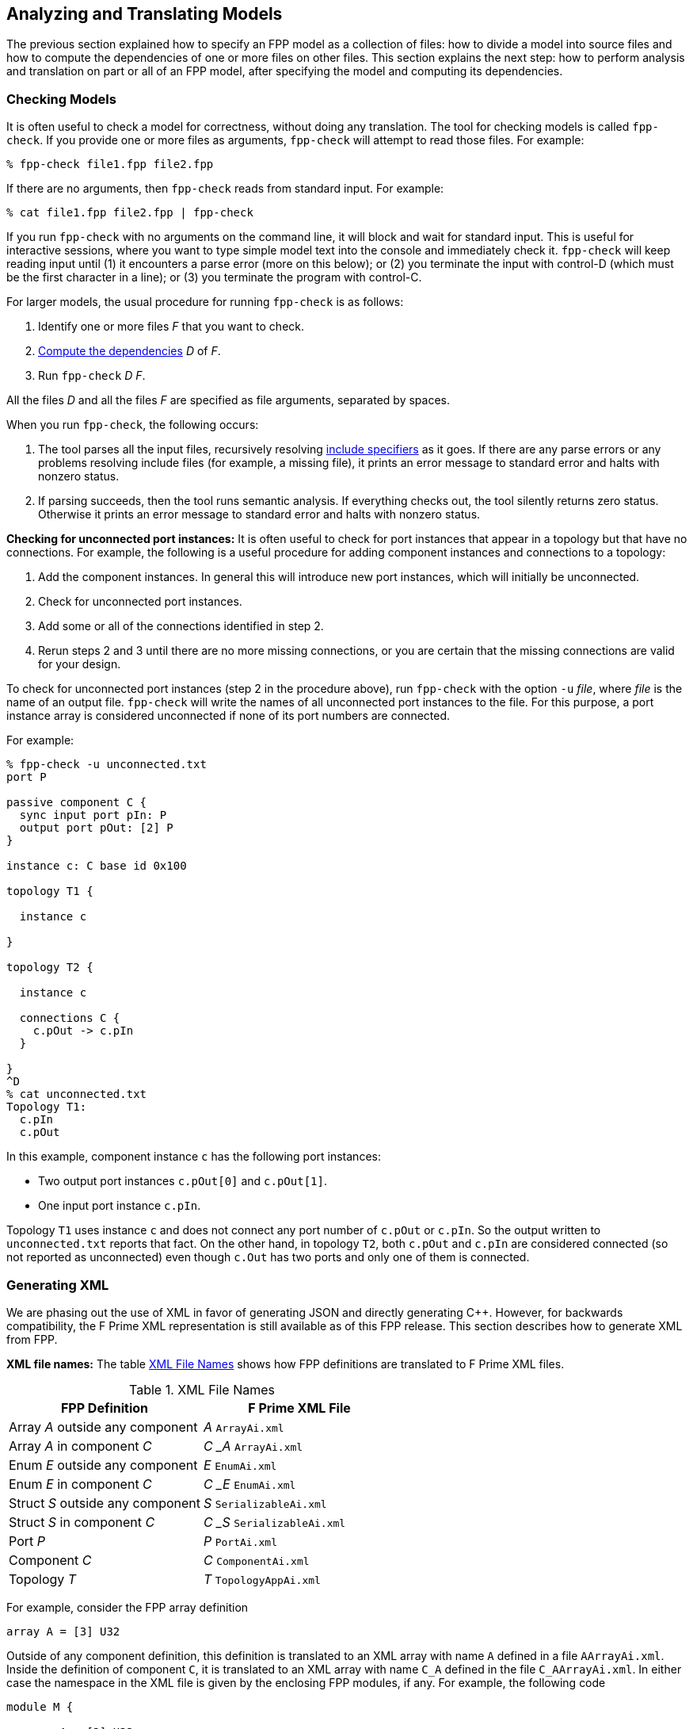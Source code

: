 == Analyzing and Translating Models

The previous section explained how to specify an FPP model
as a collection of files:
how to divide a model into source files and how to compute the
dependencies of one or more files on other files.
This section explains the next step: how to perform analysis and
translation on part or all of an FPP model, after specifying
the model and computing its dependencies.

=== Checking Models

It is often useful to check a model for correctness, without
doing any translation.
The tool for checking models is called `fpp-check`.
If you provide one or more files as arguments, `fpp-check`
will attempt to read those files.
For example:

----
% fpp-check file1.fpp file2.fpp
----

If there are no arguments, then `fpp-check` reads from standard input.
For example:

----
% cat file1.fpp file2.fpp | fpp-check
----

If you run `fpp-check` with no arguments on the command line,
it will block and wait for standard input.
This is useful for interactive sessions, where you want
to type simple model text into the console and immediately check it.
`fpp-check` will keep reading input until (1) it encounters a parse error (more
on this below); or (2) you terminate the input with control-D (which must be
the first character in a line); or (3)
you terminate the program with control-C.

For larger models, the usual procedure for running `fpp-check` is as follows:

. Identify one or more files _F_ that you want to check.
. <<Specifying-Models-as-Files_Computing-Dependencies,Compute the dependencies>> _D_ of _F_.
. Run `fpp-check` _D_ _F_.

All the files _D_ and all the files _F_ are specified as file arguments,
separated by spaces.

When you run `fpp-check`, the following occurs:

. The tool parses all the input files, recursively resolving
<<Specifying-Models-as-Files_Include-Specifiers,include specifiers>> as it goes.
If there are any parse errors or any problems resolving include files (for
example, a missing file), it prints an error message to standard error and
halts with nonzero status.

. If parsing succeeds, then the tool runs semantic analysis.
If everything checks out, the tool silently returns zero status.
Otherwise it prints an error message to standard error and
halts with nonzero status.

*Checking for unconnected port instances:*
It is often useful to check for port instances that appear
in a topology but that have no connections.
For example, the following is a useful procedure for adding component instances
and connections to a topology:

. Add the component instances.
In general this will introduce new port instances,
which will initially be unconnected.

. Check for unconnected port instances.

. Add some or all of the connections identified
in step 2.

. Rerun steps 2 and 3 until there are no more
missing connections, or you are certain that the
missing connections are valid for your design.

To check for unconnected port instances (step 2 in the procedure above),
run `fpp-check` with the option `-u` _file_, where _file_ is
the name of an output file.
`fpp-check` will write the names of all unconnected port instances
to the file.
For this purpose, a port instance array is considered unconnected
if none of its port numbers are connected.

For example:

[source]
----
% fpp-check -u unconnected.txt
port P

passive component C {
  sync input port pIn: P
  output port pOut: [2] P
}

instance c: C base id 0x100

topology T1 {

  instance c

}

topology T2 {

  instance c

  connections C {
    c.pOut -> c.pIn
  }

}
^D
% cat unconnected.txt
Topology T1:
  c.pIn
  c.pOut

----

In this example, component instance `c` has the following port instances:

* Two output port instances `c.pOut[0]` and `c.pOut[1]`.

* One input port instance `c.pIn`.

Topology `T1` uses instance `c` and does not connect any port number of
`c.pOut` or `c.pIn`.
So the output written to `unconnected.txt` reports that fact.
On the other hand, in topology `T2`, both `c.pOut` and `c.pIn`
are considered connected (so not reported as unconnected)
even though `c.Out` has two ports and only one of them is connected.

=== Generating XML

We are phasing out the use of XML in favor of generating
JSON and directly generating {cpp}.
However, for backwards compatibility, the F Prime XML representation is still available
as of this FPP release.
This section describes how to generate XML from FPP.

*XML file names:* The table <<xml-file-names>> shows how FPP definitions are
translated to F Prime XML files.

[[xml-file-names]]
.XML File Names
|===
|FPP Definition|F Prime XML File

|Array _A_ outside any component|_A_ `ArrayAi.xml`
|Array _A_ in component _C_|_C_ `_` _A_ `ArrayAi.xml`
|Enum _E_ outside any component|_E_ `EnumAi.xml`
|Enum _E_ in component _C_|_C_ `_` _E_ `EnumAi.xml`
|Struct _S_ outside any component|_S_ `SerializableAi.xml`
|Struct _S_ in component _C_|_C_ `_` _S_ `SerializableAi.xml`
|Port _P_|_P_ `PortAi.xml`
|Component _C_|_C_ `ComponentAi.xml`
|Topology _T_|_T_ `TopologyAppAi.xml`
|===

For example, consider the FPP array definition

[source,fpp]
----
array A = [3] U32
----

Outside of any component definition, this definition is translated to
an XML array with name `A` defined in a file `AArrayAi.xml`.
Inside the definition of component `C`, it is translated to
an XML array with name `C_A` defined in the file `C_AArrayAi.xml`.
In either case the namespace in the XML file is given by the enclosing
FPP modules, if any.
For example, the following code

[source,fpp]
----
module M {

  array A = [3] U32

}
----

becomes an array with name `A` and namespace `M` in file
`AArrayAi.xml`.

*Tool name:* The tool for translating FPP definitions to XML files
is called `fpp-to-xml`.

*Procedure:*
The usual procedure for running `fpp-to-xml` is as follows:

. Identify one or more files _F_ that you want to translate.
. <<Specifying-Models-as-Files_Computing-Dependencies,Compute the dependencies>> _D_ of _F_.
. If _D_ is empty, then run `fpp-to-xml` _F_.
. Otherwise run `fpp-to-xml -i` _D~1~_ `,` ... `,` _D~n~_ _F_, where _D~i~_ are the
names of the dependencies.

For example, suppose you want to generate XML for the definitions in `c.fpp`,
If `c.fpp` has no dependencies, then run

----
% fpp-to-xml c.fpp
----

On the other hand, if `c.fpp` depends on `a.fpp` and `b.fpp`, then run

----
% fpp-to-xml -i a.fpp,b.fpp c.fpp
----

Notice that you provide the dependencies as a comma-separated list of
arguments to the option `-i`.
`-i` stands for "import."
This option tells the tool that you want to read the files in _D_ for their symbols,
but you don't want to translate them.
Only the files _F_ provided as arguments are translated.

*Tool behavior:* When you run `fpp-to-xml`, the following occurs:

. The tool runs the same analysis
<<Analyzing-and-Translating-Models_Checking-Models,as for `fpp-check`>>.
If there is any problem, the tool prints an error message to
standard error and halts with nonzero status.

. If the analysis succeeds, then the tool generates XML files, one
for each definition appearing in _F_, with names as shown in the table above.
The files are written to the current directory.

*Generated import paths:*
When one FPP definition `A` depends on another definition `B`,
the generated XML file for `A` contains an XML node that imports
the generated XML file for `B`.
The tool constructs the import path from the
<<Specifying-Models-as-Files_Locating-Definitions,location>> of the imported FPP symbol.

For example, suppose the file `[path prefix]/A/A.fpp` contains the following
definition, where `[path prefix]` represents the path prefix of directory
`A` starting from the root of the file system:

[source,fpp]
--------
array A = [3] B
--------

And suppose the file `[path prefix]/B/B.fpp` contains the following definition:

[source.fpp]
----
array B = [3] U32
----

If you run this command in directory `[path prefix]/A`

----
% fpp-to-xml -i ../B/B.fpp A.fpp
----

then in that directory the tool will generate a file `AArrayAi.xml` containing
the following line:

[source,xml]
----
<import_array_type>[path prefix]/B/BArrayAi.xml</import_array_type>
----

*Removing path prefixes:*
Usually when generating XML we don't want to include the system-specific part
of the path prefix.
Instead, we want the path to be specified relative to some known place, for
example
the root of the F Prime repository or a project repository.

To remove the prefix _prefix_ from generated paths, use the option
`-p` _prefix_ .
To continue the previous example, running

----
fpp-to-xml -i ../B/B.fpp -p [path prefix] A.fpp
----

generates a file `AArrayAi.xml` containing the line

[source,xml]
----
<import_array_type>B/BArrayAi.xml</import_array_type>
----

Notice that the path prefix `[path prefix]/` has been removed.

To specify multiple prefixes, separate them with commas:

----
fpp-to-xml -p prefix1,prefix2, ...
----

For each generated path, the tool will delete the longest prefix
that matches a prefix in the list.

As discussed in the section on
<<Specifying-Models-as-Files_Path-Name-Aliases_Relative-Paths-and-Symbolic-Links,
relative paths and symbolic links>>,
when a file name is relative to a path _S_ that includes symbolic links,
the associated location is relative to the directory _D_ pointed to by _S_.
In this case, providing _S_ as an argument to `-p` will not work as expected.
To work around this issue, you can do one of the following:

. Provide both _D_ and _S_ as arguments to `-p`.

. Use absolute paths when presenting files to FPP code generation tools
  with the `-p` option.

*More options:* The following additional options are available
when running `fpp-to-xml`:

* `-d` _dir_ : Use _dir_ instead of the current directory as
the output directory for writing files.
For example,
+
----
fpp-to-xml -d xml ...
----
+
writes output files
to the directory `xml` (which must already exist).

* `-n` _file_ : Write the names of the generated XML files
to _file_.
This is useful for collecting autocoder build dependencies.

* `-s` _size_ : Specify a default string size.
For example,
+
----
fpp-to-xml -s 40 ...
----
+
FPP allows string types with no specified size, and F Prime XML
does not.
So when generating code we need to provide a default size
to use when FPP doesn't specify the size.
If you don't specify the `-s` option, then the tool uses
an automatic default of 80.

*Standard input:* Instead of providing named files as arguments,
you can provide FPP source on standard input, as described
for <<Analyzing-and-Translating-Models_Checking-Models,`fpp-check`>>.

=== Generating C Plus Plus

This section describes how to generate {cpp} from FPP.

*{cpp} file names:* The table <<cpp-file-names>> shows how FPP definitions are
translated to {cpp} files.

[[cpp-file-names]]
.{cpp} File Names
|===
|FPP Definition|{cpp} Files

|Constants|`FppConstantsAc.{hpp,cpp}`
|Array _A_ outside any component|_A_ `ArrayAc.{hpp,cpp}`
|Array _A_ in component _C_|_C_ `_` _A_ `ArrayAc.{hpp,cpp}`
|Enum _E_ outside any component|_E_ `EnumAc.{hpp,cpp}`
|Enum _E_ in component _C_|_C_ `_` _E_ `EnumAc.{hpp,cpp}`
|State machine _M_ outside any component|_M_ `StateMachineAc.{hpp,cpp}`
|State machine _M_ in component _C_|_C_ `_` _M_ `StateMachineAc.{hpp,cpp}`
|Struct _S_ outside any component|_S_ `SerializableAc.{hpp,cpp}`
|Struct _S_ in component _C_|_C_ `_` _S_ `SerializableAc.{hpp,cpp}`
|Port _P_|_P_ `PortAc.{hpp,cpp}`
|Component _C_|_C_ `ComponentAc.{hpp,cpp}`
|Topology _T_|_T_ `TopologyAc.{hpp,cpp}`
|===

For example, consider the FPP array definition

[source,fpp]
----
array A = [3] U32
----

Outside of any component definition, this definition is translated to
a {cpp} class with name `A` defined in a files `AArrayAc.hpp`
and `AArray.cpp`.
Inside the definition of component `C`, it is translated to
a class with name `C_A` defined in the files `C_AArrayAc.hpp`
and `C_AArray.cpp`.
In either case the {cpp} namespace is given by the enclosing
FPP modules, if any.
For example, the following code

[source,fpp]
----
module M {

  array A = [3] U32

}
----

generates an array class `M::A` in files `AArrayAc.hpp`
and `AArrayAc.cpp`.

*Tool name:* The tool for translating FPP to {cpp} is called
`fpp-to-cpp`.

*Procedure:*
The usual procedure for running `fpp-to-cpp` is as follows:

. Identify one or more files _F_ that you want to translate.
. <<Specifying-Models-as-Files_Computing-Dependencies,Compute the dependencies>> _D_ of _F_.
. If _D_ is empty, then run `fpp-to-cpp` _F_.
. Otherwise run `fpp-to-cpp -i` _D~1~_ `,` ... `,` _D~n~_ _F_, where _D~i~_ are the
names of the dependencies.

Except for the tool name, this procedure is identical to the one given for
<<Analyzing-and-Translating-Models_Generating-XML,generating XML>>.
See that section for examples of the procedure.

*Input:* As with the tools described above, you can provide input to
`fpp-to-cpp`
either through named files or through standard input.

==== Constant Definitions

`fpp-to-cpp` extracts <<Defining-Constants,constant definitions>>
from the source files _F_.
It generates files `FppConstantsAc.hpp` and `FppConstantsAc.cpp`
containing {cpp} translations of the constants.
By including and/or linking against these files,
you can use constants defined in the FPP model
in your FSW implementation code.

To keep things simple, only numeric, string, and Boolean constants are
translated;
struct and array constants are ignored.
For example, the following constant is not translated, because
it is an array:

[source,fpp]
----
constant a = [ 1, 2, 3 ]
----

To translate array constants, you must expand them to values
that are translated, like this:

[source,fpp]
----
constant a0 = 1
constant a1 = 2
constant a2 = 3
constant a = [ a0, a1, a2 ]
----

Constants are translated as follows:

* Integer constants become enumeration constants.
* Floating-point constants become `const` floating-point variables.
* `bool` point constants become `const bool` variables.
* `string` constants become `const char* const` variables initialized
with string literals.

As an example, try this:

----
% fpp-to-cpp
@ Constant a
constant a = 1
@ Constant b
constant b = 2.0
@ Constant c
constant c = true
@ Constant d
constant d = "abcd"
^D
----

You should see files `FppConstantsAc.hpp` and `FppConstantsAc.cpp`
in the current directory.
Examine them to confirm your understanding of how the translation
works.
Notice how the FPP annotations are translated to comments.
(We also remarked on this in the section on
<<Writing-Comments-and-Annotations_Annotations,writing annotations>>.)

*Constants defined inside components:*
As noted in the section on
<<Defining-Components_Constants-Types-Enums-and-State-Machines,
defining components>>,
when you define a constant `c` inside a component `C`,
the name of the corresponding constant in the generated {cpp}
code is `C_c`.
As an example, run the following code through `fpp-to-cpp`
and examine the results:

[source,fpp]
----
passive component C {

  constant c = 0

}
----

*Generated header paths:*
The option `-p` _path-prefixes_ removes the longest of one or more
path prefixes from any generated header paths (for example,
the path to `FppConstants.hpp` that is included in `FppConstants.cpp`).
To specify multiple prefixes, separate them with commas (and no spaces).
This is similar to the `-p` option for
<<Analyzing-and-Translating-Models_Generating-XML, `fpp-to-xml`>>.

*The include guard prefix:* By default, the include guard
for `FppConstantsAc.hpp` is _guard-prefix_ `pass:[_]FppConstantsAc_HPP`,
where _guard-prefix_ is the absolute path of the current
directory, after replacing non-identifier characters with underscores.
For example, if the current directory is `/home/user`, then
the guard prefix is `pass:[_]home_user`, and the include guard is
`pass:[_]home_user_FppConstantsAc_HPP`.

The `-p` option, if present, is applied to the guard
prefix.
For example, if you run `fpp-to-cpp -p $PWD ...` then
the guard prefix will be empty.
In this case, the guard is `FppConstantsAc_HPP`.

If you wish to use a different prefix entirely, use the option
`-g` _guard-prefix_.
For example, if you run `fpp-to-cpp -g Commands ...`,
then the include guard will be `Commands_FppConstantsAc_HPP`.

*More options:* The following additional options are available
when running `fpp-to-cpp`:

* `-d` _dir_ : Use _dir_ instead of the current directory as
the output directory for writing files.
This is similar to the `-d` option for
<<Analyzing-and-Translating-Models_Generating-XML, `fpp-to-xml`>>.

* `-n` _file_ : Write the names of the generated {cpp} files
to _file_.
This is similar to the `-n` option for
<<Analyzing-and-Translating-Models_Generating-XML, `fpp-to-xml`>>.

* `-s` _size_ : Specify a default string size.
This is similar to the `-s` option for
<<Analyzing-and-Translating-Models_Generating-XML, `fpp-to-xml`>>.

==== Types, Ports, State Machines, and Components

To generate code for type, port, state machine, and component definitions, you
run `fpp-to-cpp` in the same way as for
<<Analyzing-and-Translating-Models_Generating-C-Plus-Plus_Constant-Definitions,
constant definitions>>, with one exception:
the translator ignores the `-g` option, because the include guard comes from
the qualified name of the definition.
For example, a component whose qualified name in FPP is `A.B.C`
uses the name `A_B_CComponentAc_HPP` in its include guard.

Once you generate {cpp} code for these definitions, you can use it to
write a flight software implementation.
The https://fprime.jpl.nasa.gov/devel/docs/user-manual/[F
User Manual] explains how to do this.

For more information about the generated code for data products,
for state machines, and for state machine instances, see the
https://fprime.jpl.nasa.gov/devel/docs/user-manual/[F
Prime design documentation].

==== Component Implementation and Unit Test Code

`fpp-to-cpp` has options `-t` and `-u` for generating component "`templates`" 
or
partial implementations and for generating unit test code.
Here we cover the mechanics of using these options.
For more information on implementing and testing components in F Prime, see
the https://fprime.jpl.nasa.gov/devel/docs/user-manual/[F Prime User Manual].

*Generating implementation templates:*
When you run `fpp-to-cpp` with option `-t` and without option `-u`,
it generates a partial implementation for
each component definition _C_ in the input.
The generated files are called _C_ `.template.hpp` and _C_ `.template.cpp`.
You can fill in the blanks in these files to provide the concrete
implementation of _C_.

*Generating unit test harness code:*
When you run `fpp-to-cpp` with option `-u` and without option `-t`,
it generates support code for testing each component definition _C_
in the input.
The unit test support code resides in the following files:

* _C_ `TesterBase.hpp` and _C_ `TesterBase.cpp`.
These files define a class _C_ `TesterBase`.
This class contains helper code for unit testing _C_,
for example an input port and history corresponding to each output port of _C_.

* _C_ `GTestBase.hpp` and _C_ `GTestBase.cpp`.
These files define a class _C_ `GTestBase` derived
from _C_.
This class uses the Google Test framework to provide additional helper
code.
It is factored into a separate class so that you can use _C_ `TesterBase`
without _C_ `GTestBase` if you wish.

*Generating unit test templates:*
When you run `fpp-to-cpp` with both the `-u` and the `-t` options,
it generates a template or partial implementation of the unit tests
for each component _C_ in the input.
The generated code consists of the following files:

* _C_ `Tester.hpp` and _C_ `Tester.cpp`.
These files partially define a class _C_ `Tester` that is derived from _C_ `GTestBase`.
You can fill in the partial definition to provide unit tests for _C_.
If you are not using Google Test, then you can modify
_C_ `Tester` so that it is derived from _C_ `TesterBase`.

* _C_ `TesterHelpers.cpp`. This file provides helper functions called by
the functions defined in `Tester.cpp`.
These functions are factored into a separate file so that you
can redefine them if you wish.
To redefine them, omit _C_ `TesterHelpers.cpp` from your F Prime
unit test build.

* _C_ `TestMain.cpp`. This file provides a minimal main function for unit
testing, including a sample test.
You can add your top-level test code to this file.

*Unit test auto helpers:*
When running `fpp-to-cpp` with the `-u` option, you can also specify the `-a`
or *unit test auto helpers* option.
This option moves the generation of the file _C_ `TesterHelpers.cpp`
from the unit test template code to the unit test harness code.
Specifically:

* When you run `fpp-to-cpp -a -u`, the file _C_ `TesterHelpers.cpp`
is generated.

* When you run `fpp-to-cpp -a -t -u`, the file _C_ `TesterHelpers.cpp`
is not generated.

The `-a` option supports a feature of the F Prime CMake build system called
`UT_AUTO_HELPERS`. With this feature enabled, you don't have to manage the
file _C_ `TesterHelpers.cpp` as part of your unit test source files; the
build system does it for you.

==== Topology Definitions

`fpp-to-cpp` also extracts <<Defining-Topologies,topology definitions>>
from the source files.
For each topology _T_ defined in the source files, `fpp-to-cpp`
writes files _T_ `TopologyAc.hpp` and _T_ `TopologyAc.cpp`.
These files define two public functions:
`setup` for setting up the topology, and
`teardown`, for tearing down the topology.
The function definitions come from the definition of _T_ and
from the
<<Defining-Component-Instances_Init-Specifiers, init specifiers>>
for the component instances used in _T_.
You can call these functions from a handwritten `main`
function.
We will explain how to write this `main` function in the
section on
<<Writing-C-Plus-Plus-Implementations_Implementing-Deployments,
implementing deployments>>.

As an example, you can do the following:

* On the command line, run `fpp-to-cpp -p $PWD`.

* Copy the text of the <<Defining-Topologies_A-Simple-Example,
simple topology example>> and paste it into the terminal.

* Press return, control-D, and return.

* Examine the generated files `SimpleTopologyAc.hpp`
and `SimpleTopologyAc.cpp`.

You can examine the files `RefTopologyAc.hpp` and `RefTopologyAc.cpp`
in the F Prime repository.
Currently these files are checked in at `Ref/Top`.
Once we have integrated FPP with CMake, these files will be auto-generated
by CMake and will be located at `Ref/build-fprime-automatic-native/F-Prime/Ref/Top`.

*Options:*
When translating topologies,
the `-d`, `-n`, and `-p` options work in the same way as for
<<Analyzing-and-Translating-Models_Generating-C-Plus-Plus_Constant-Definitions,
translating constant definitions>>.
The `-g` option is ignored, because
the include guard prefix comes from the name of the topology.

==== Compiling the Generated Code

The generated {cpp} is intended to compile with the following gcc
and clang compiler flags:

----
--std=c++11
-Wall
-Wconversion
-Wdouble-promotion
-Werror
-Wextra
-Wno-unused-parameter
-Wold-style-cast
-Wshadow
-pedantic
----

When using clang, the following flags must also be set:

----
-Wno-vla-extension
----

=== Identifying Generated Files

As discussed in the previous section, the `-n` option
of `fpp-to-xml` and `fpp-to-cpp` lets you collect the names of
files generated from an FPP model as those files are generated.
However, sometimes you need to know the names of the generated
files up front.
For example, the CMake build tool writes out a Makefile rule
for every generated file, and it does this as an initial step
before generating any files.
There are two ways to collect the names of generated files:
using `fpp-filenames` and using `fpp-depend`.

==== Using fpp-filenames

Like `fpp-check`, `fpp-filenames` reads the files
provided as command-line arguments if there are any;
otherwise it reads from standard input.
The FPP source presented to `fpp-filenames` need not be a complete
model (i.e., it may contain undefined symbols).
When run with no options, tool parses the FPP source that you give it.
It identifies all definitions in the source that would cause
XML files to be generated when running `fpp-to-xml`
or would cause {cpp} files to be generated when running
`fpp-to-cpp`.
Then it writes the names of those files to standard output.

For example:

----
% fpp-filenames
array A = [3] U32
^D
AArrayAi.xml
----

----
% fpp-filenames
constant a = 0
^D
FppConstantsAc.cpp
FppConstantsAc.hpp
----

You can run `fpp-filenames` with the `-u` option, with the `-t` option,
or with both options.
In these cases `fpp-filenames` writes out the names of
the files that would be generated by running `fpp-to-cpp` with the
corresponding options.
For example:

----
% fpp-filenames -t
array A = [3] U32
passive component C {}
^D
C.template.cpp
C.template.hpp
----

----
% fpp-filenames -u
array A = [3] U32
passive component C {}
^D
array A = [3] U32
passive component C {}
AArrayAc.cpp
AArrayAc.hpp
AArrayAi.xml
CComponentAc.cpp
CComponentAc.hpp
CComponentAi.xml
CGTestBase.cpp
CGTestBase.hpp
CTesterBase.cpp
CTesterBase.hpp
----

----
% fpp-filenames -u -t
array A = [3] U32
passive component C {}
^D
CTestMain.cpp
CTester.cpp
CTester.hpp
CTesterHelpers.cpp
----

You can also also run `fpp-filenames` with the `-a` option.
Again the results correspond to running `fpp-to-cpp` with this option.
For example:

----
% fpp-filenames -a -u -t
array A = [3] U32
passive component C {}
^D
CTestMain.cpp
CTester.cpp
CTester.hpp
----

==== Using fpp-depend

Alternatively, you can use
<<Specifying-Models-as-Files_Computing-Dependencies,`fpp-depend`>>
to write out the names of generated files during dependency analysis.
The output is the same as for `fpp-filenames`, but this way you can
run one tool (`fpp-depend`) instead of two (`fpp-depend` and
`fpp-filenames`).
Running one tool may help your build go faster.

`fpp-depend` provides the following options:

`-a`: Enable unit test auto helpers.

`-g` _file_: Write the names of the generated autocode files
 to the file _file_.

`-u` _file_: Write the names of the unit test support code
files to _file_.

For example:

----
% fpp-depend -g generated.txt -u ut-generated.txt
array A = [3] U32
passive component C {}
^D
% cat generated.txt
AArrayAc.cpp
AArrayAc.hpp
AArrayAi.xml
CComponentAc.cpp
CComponentAc.hpp
CComponentAi.xml
% cat ut-generated.txt
CGTestBase.cpp
CGTestBase.hpp
CTesterBase.cpp
CTesterBase.hpp
----

----
% fpp-depend -a -g generated.txt -u ut-generated.txt
array A = [3] U32
passive component C {}
^D
% cat generated.txt
AArrayAc.cpp
AArrayAc.hpp
AArrayAi.xml
CComponentAc.cpp
CComponentAc.hpp
CComponentAi.xml
% cat ut-generated.txt
CGTestBase.cpp
CGTestBase.hpp
CTesterBase.cpp
CTesterBase.hpp
CTesterHelpers.cpp
----

`fpp-depend` does not have an option for writing out the names of
implementation template files, since those file names are not
needed during dependency analysis.

=== Translating XML to FPP

The FPP tool suite provides a capability to translate F Prime
XML files to FPP.
Its purpose is to address the following case:

. You have already developed an F Prime model in XML.
. You wish to translate the model to FPP in order to use FPP as the source
language going forward.

The XML-to-FPP translation is designed to do most of the work in translating an
XML model into FPP.
As discussed below, some manual effort will still be required,
because the FPP and XML representations are not identical.
The good news is that this is a one-time effort: you can do it once
and use the FPP version thereafter.

*Tool name:* The tool for translating XML to FPP is called
`fpp-from-xml`.

*Tool behavior:*
Unlike the tools described above, `fpp-from-xml` does not read
from standard input.
To use it, you must name one or more XML files on the command line.
The reason is that the XML parsing library used by the tool requires
named files.
The tool reads the XML files you name, translates them, and
writes the result to standard output.

As an example, try this:

----
% fpp-to-xml
struct S { x: U32, y: F32 }
^D
% fpp-from-xml SSerializableAi.xml
struct S {
  x: U32
  y: F32
}
----

*Default values:*
There are two issues to note in connection with translating default
values.

First, in FPP, every definition has a default value, but
the default value need not be given explicitly:
if you provide no explicit default value, then an implicit default is used.
By contrast, in F Prime XML, (1) you _must_ supply default values for array
elements, and (2) you _may_ supply default values for struct members
or enumerations.
To keep the translation simple, if default values are present in the XML
representation, then `fpp-from-xml` translates them to explicit values,
even if they could be made implicit.

Here is an example:

----
% fpp-to-xml
array A = [3] U32
^D
% fpp-from-xml AArrayAi.xml
array A = [3] U32 default [
                            0
                            0
                            0
                          ]
----

Notice that the implicit default value `[ 0, 0, 0 ]` becomes
explicit when translating to XML and back to FPP.

Second, to keep the translation simple, only literal numeric values,
literal string values, literal Boolean values, and {cpp} qualified identifiers
(e.g., `a` or `A::B`) are translated.
Other values (e.g., values specified with {cpp} constructor calls), are not translated.
The reason is that the types of these values cannot be easily inferred from the
XML representation.
When a default value is not translated, the translator inserts an annotation
identifying what was not translated, so that you can do the translation
yourself.

For example, try this:

----
% fpp-to-xml
type T
array A = [3] T
^D
% fpp-from-xml AArrayAi.xml
@ FPP from XML: could not translate array value [ T(), T(), T() ]
array A = [3] T
----

The tool cannot translate the value `T()`.
So it adds an annotation stating that.
In this case, `T()` is the default value associated with the
abstract type `T`, so using the implicit default is correct.
So in this case, just delete the annotation.

Here is another example:

----
% fpp-to-xml
array A = [2] U32
array B = [2] A default [ [ 1, 2 ], [ 3, 4 ] ]
^D
% fpp-from-xml BArrayAi.xml
@ FPP from XML: could not translate array value [ A(1, 2), A(3, 4) ]
array B = [2] A
----

Here the XML representation of the array values `[ 1, 2 ]` and `[ 3, 4 ]`
uses the {cpp} constructor calls `A(1, 2)` and `A(3, 4)`.
When translating `BArrayAi.xml`, `fpp-from-xml` doesn't know how to translate
those values, because it doesn't have any information about the type `A`.
So it omits the FPP default array value and reports the XML default element
values in the annotation.
That way, you can manually construct a default value in FPP.

*Inline enum definitions:*
The following F Prime XML formats may include inline
enum definitions:

* In the Serializable XML format,
enumerations may appear as member types.

* In the Port XML format, enumerations may appear
as the types of arguments or as the return type.

* In the XML formats for commands and for events,
enumerations may appear as the types of arguments.

* In the XML formats for telemetry channels and for
parameters, enumerations may appear as the types of
data elements.

In each case, the enumerated constants are specified
as part of the definition of the member, argument, return type, etc.

FPP does not represent these inline enum definitions directly.
In FPP, enum definitions are always named, so they can be reused.
Therefore, when translating an F Prime XML file that contains inline enum
definitions, `fpp-to-xml` does the following: (1) translate
each inline definition to a named FPP enum; and (2) use the corresponding named
types in the translated FPP struct or port.

For example, here is an F Prime Serializable XML type
`N::S1` containing a member `m` whose type is an enum
`E` with three enumerated constants `A`, `B`, and `C`:

----
cat > S1SerializableAi.xml
<serializable namespace="N" name="S1">
  <members>
    <member name="m" type="ENUM">
      <enum name="E">
        <item name="A"/>
        <item name="B"/>
        <item name="C"/>
      </enum>
    </member>
  </members>
</serializable>
^D
----

(The formula `cat >` _file_ lets us enter input to
the console and have it written to _file_.)

Running `fpp-from-xml` on this file yields the following:

----
% fpp-from-xml S1SerializableAi.xml
module N {

  enum E {
    A = 0
    B = 1
    C = 2
  }

  struct S1 {
    m: E
  }

}
----

Notice the following:

. The tool translates namespace `N` in XML to module `N` in FPP.

. The tool translates Serializable type `S1` in namespace `N`
to struct type `S1` in module `N`.

. The tool generates an enum type `N.E` to represent the
type of member `m` of struct `N.S1`.

. The tool assigns member `m` of struct `N.S1` the type `N.E`.

If you wish to translate an XML model to FPP, and that model contains
inline enums, then we suggest the following procedure:

. Run `fpp-from-xml` on the XML model as described above to convert all of the
inline definitions to named XML types.

. Refactor your XML model and FSW implementation to use the XML types generated
in step 1.
This may require changes to your {cpp} code.
For example, inline XML enums and XML enum types generate
slightly different code.
Therefore, you will need to revise any
uses of the old inline enums to match the new format.
Do this step incrementally, making sure that all your regression tests pass at
each step.

. Once you have the XML model in the required form, run `fpp-from-xml`
again to generate an FPP model _M_.
If you have done step 2 correctly, then you should be able to
replace your handwritten XML with the result of running `fpp-to-xml`
on _M_.

*Format strings:*
`fpp-from-xml` translates XML format strings to FPP
format strings, if it can.
Here is an example:

----
% fpp-to-xml
array A = [3] F32 format "{f}"
^D
----

This will generate a file `AArrayAi.xml` containing the line

----
<format>%f</format>
----

which is the XML representation of the format.

Now try this:

----
% fpp-from-xml AArrayAi.xml
array A = [3] F32 default [
                            0.0
                            0.0
                            0.0
                          ] format "{f}"
----

The XML format `%f` is translated back to the FPP format `{f}`.

If the tool cannot translate the format, it will insert an annotation
stating that. For example, `%q` is not a format recognized by
FPP, so a format containing this string won't be translated:

----
% cat > AArrayAi.xml
<array name="A">
  <type>F32</type>
  <size>1</size>
  <format>%q</format>
  <default>
    <value>0.0</value>
  </default>
</array>
^D
% fpp-from-xml AArrayAi.xml
@ FPP from XML: could not translate format string "%q"
array A = [1] F32 default [
                            0.0
                          ]
----

*Import directives:*
XML directives that import symbols (such as `import_port_type`)
are ignored in the translation.
These directives represent dependencies between XML files, which
become dependencies between FPP source files in the FPP translation.
Once the XML-to-FPP translation is done, you can handle these
dependencies in the ordinary way for FPP, as discussed in the
section on <<Specifying-Models-as-Files,specifying models as files>>.

XML directives that import XML dictionaries are translated
to
<<Specifying-Models-as-Files_Include-Specifiers,include specifiers>>.
For example, suppose that `CComponentAi.xml` defines component `C`
and contains the directive

[source,xml]
----
<import_dictionary>Commands.xml</import_dictionary>
----

Running `fpp-from-xml` on `CComponentAi.xml` produces an
FPP definition of a component `C`; the component definition
contains the include specifier

[source,fpp]
-----
include "Commands.fppi"
-----

Separately, you can use `fpp-to-xml` to translate `Commands.xml`
to `Commands.fppi`.

=== Formatting FPP Source

The tool `fpp-format` accepts FPP source files as input
and rewrites them as formatted output.
You can use this tool to put your source files into
a standard form.

For example, try this:

----
% fpp-format
array A = [3] U32 default [ 1, 2, 3 ]
^D
array A = [3] U32 default [
                            1
                            2
                            3
                          ]
----

`fpp-format` has reformatted the default value so that each array
element is on its own line.

By default, `fpp-format` does not resolve include specifiers.
For example:

----
% echo 'constant a = 0' > a.fppi
% fpp-format
include "a.fppi"
^D
include "a.fppi"
----

The `-i` option causes `fpp-format` to resolve include specifiers.
For example:

----
% echo 'constant a = 0' > a.fpp
% fpp-format -i
include "a.fppi"
^D
constant a = 0
----

`fpp-format` has one big limitation: it goes through
the FPP parser, so it deletes all
<<Writing-Comments-and-Annotations_Comments,comments>>
from the program
(<<Writing-Comments-and-Annotations_Annotations,annotations>>
are preserved).
To preserve comments on their own lines that precede
annotatable elements, you can run this script:

[source,bash]
----
#!/bin/sh
sed 's/^\( *\)#/\1@ #/' | fpp-format $@ | sed 's/^\( *\)@ #/\1#/'
----

It converts comments to annotations, runs `fpp-format`, and converts the
annotations back to comments.

=== Visualizing Topologies

FPP provides a tool called `fpp-to-layout` for generating files
that you can use to visualize topologies.
Given a topology _T_, this tool generates a directory containing
the *layout input files* for _T_.
There is one file for each <<Defining-Topologies_Connection-Graphs,connection 
graph>> in _T_.
The files are designed to work with a tool called `fprime-layout`, which
we describe below.

*Procedure:*
The usual procedure for running `fpp-to-layout` is as follows:

. Identify one or more files _F_ containing topology definitions
for which you wish to generate layout input files.

. <<Specifying-Models-as-Files_Computing-Dependencies,Compute the dependencies>> _D_ of _F_.

. If _D_ is empty, then run `fpp-to-layout` _F_.

. Otherwise run `fpp-to-layout -i` _D~1~_ `,` ... `,` _D~n~_ _F_, where _D~i~_ are the
  names of the dependencies.

Except for the tool name, this procedure is identical to the one given for
<<Analyzing-and-Translating-Models_Generating-C-Plus-Plus,generating {cpp}>>.

*Input:* You can provide input to `fpp-to-layout`
either through named files or through standard input.

*Tool behavior:*
For each topology _T_ defined in the input files _F_, `fpp-to-layout` does
the following:

. If a directory named _T_ `Layout` exists in the current directory, then
remove it.

. Create a directory named _T_ `Layout` in the current directory.

. In the directory created in step 2, write one layout input file
for each of the connection graphs in _T_.
The 
https://github.com/fprime-community/fprime-layout/wiki/Topology-Input[`fprime-layout` wiki]
describes the file format.

*Options:*
`fpp-to-layout` provides an option `-d` for selecting the current directory
to use when writing layout input files.
This option works in the same way as for
<<Analyzing-and-Translating-Models_Generating-C-Plus-Plus_Constant-Definitions,
`fpp-to-cpp`>>.
See the https://github.com/nasa/fpp/wiki/fpp-to-layout[FPP wiki] for details.

*Producing visualizations:*
Once you have generated layout input files, you can use a
companion tool called `fprime-layout` to read the files and produce a
*topology visualization*, i.e., a graphical rendering of the topology in which 
the component instances are shapes, the ports are smaller shapes, and the 
connections are arrows between the ports.
Topology visualization is an important part of the FPP work flow:

* It provides a graphical representation of the instances and
connections in each connection graph.
This graphical representation is a useful complement to the
textual representation provided by the FPP source.

* It makes explicit information that is only implicit in the
FPP source, e.g., the auto-generated port numbers of the connections and
the auto-generated connections of the pattern graph specifiers.

Using `fprime-layout`, you can do the following:

* Render the connection graphs as EPS (Encapsulated PostScript),
generating one EPS file for each connection graph.

* Generate a set of layouts, one for each layout input file,
and view the layouts in a browser.

See the https://github.com/fprime-community/fprime-layout[`fprime-layout`
repository] for more details.

=== Generating Ground Dictionaries

A *ground dictionary* specifies all the commands,
events, telemetry, parameters, and data products in a FSW
application.
Typically a ground data system (GDS), such as the F Prime GDS,
uses the ground dictionary to provide the operational
interface to the application.
The interface typically includes real-time commanding;
real-time display of events and telemetry; logging of
commands, events, and telemetry; uplink and downlink of files, including data
products; and decoding of data products.
This section explains how to generate ground dictionaries from
FPP models.

*Tool name:* The tool for generating ground dictionaries is called
`fpp-to-dict`.

*Procedure:*
The usual procedure for running `fpp-to-dict` is as follows:

. Identify one or more files _F_ that you want to translate.
. <<Specifying-Models-as-Files_Computing-Dependencies,Compute the dependencies>> _D_ of _F_.
. If _D_ is empty, then run `fpp-to-dict` _F_.
. Otherwise run `fpp-to-dict -i` _D~1~_ `,` ... `,` _D~n~_ _F_, where _D~i~_ are the
names of the dependencies.

Except for the tool name, this procedure is identical to the one given for
<<Analyzing-and-Translating-Models_Generating-C-Plus-Plus,generating {cpp}>>.

*Input:* As with the tools described above, you can provide input to
`fpp-to-dict`
either through named files or through standard input.

*Tool behavior:*
For each topology _T_ defined in the input files _F_, `fpp-to-dict` writes a 
file
_T_ `TopologyDictionary.json`.
The dictionary is specified in JavaScript Object Notation (JSON) format.
The JSON format is specified in the
https://fprime.jpl.nasa.gov/devel/docs/reference/fpp-json-dict/[F Prime design 
documentation].

Here is a common use case:

* The input files _F_ define a single topology _T_.
_T_ describes all the component instances and connections in a FSW
application, and the generated dictionary _T_ `TopologyDictionary.json`
is the dictionary for the application.

* If _T_ imports subtopologies, then those subtopologies are defined
in the dependency files _D_.
That way the subtopologies are part of the model, but no dictionaries
are generated for them.

*Options:*
`fpp-to-dict` provides the following options:

* The `-d` and `-s` options work in the same way as for
<<Analyzing-and-Translating-Models_Generating-C-Plus-Plus_Constant-Definitions,
`fpp-to-cpp`>>.

* You can use the `-f` and `-p` options to specify a framework version
and project version for the dictionary.
That way the dictionary is stamped with information that connects
it to the FSW version for which it is intended to be used.

* You can use the `-l` option to specify library versions used
in the project.

See the https://github.com/nasa/fpp/wiki/fpp-to-dict[FPP wiki] for details.

=== Generating JSON Models

FPP provides a tool called `fpp-to-json` for converting FPP models to
JavaScript Object Notation (JSON) format.
Using this tool, you can import FPP models into programs written
in any language that has a library for reading JSON, e.g., JavaScript,
TypeScript, or Python.
Generating and importing JSON may be convenient if you need to develop
a simple analysis or translation tool for FPP models, and you don't
want to develop the tool in Scala.
For more complex tools, we recommend that you develop in Scala
against the FPP compiler data structures.

*Procedure:*
The usual procedure for running `fpp-to-json` is as follows:

. Identify one or more files _F_ that you want to analyze.
. <<Specifying-Models-as-Files_Computing-Dependencies,Compute the dependencies>> _D_ of _F_.
. Run `fpp-to-json` _D_ _F_. Note that _D_ may be empty.

If you are using `fpp-to-json` with the `-s` option (see below),
then you can run `fpp-to-json` _F_, without computing dependencies.

*Tool behavior:* When you run `fpp-to-json`, the tool checks the
syntax and semantics of the source model, reporting any errors that occur.
If everything checks out, it generates three files:

* `fpp-ast.json`: The abstract syntax tree (AST).
This is a tree data structure that represents the source syntax.
It contains AST nodes, each of which has a unique identifier.

* `fpp-loc-map.json`: The location map.
This object is a map from AST node IDs to the source
locations (file, line number, and column number)
of the corresponding AST nodes.

* `fpp-analysis.json`: The Analysis data structure.
This object contains semantic information
inferred from the source model, e.g., the types of all the
expressions and the constant values of all the numeric
expressions.
Only output data is included in the JSON; temporary
data structures used during the analysis algorithm are
omitted.
For more information on the Analysis data structure,
see the
https://github.com/nasa/fpp/wiki/Analysis-Data-Structure[FPP wiki].

*JSON format:*
To understand this subsection, you need to know a little
bit about case classes in Scala.
For a primer, see
https://github.com/nasa/fpp/wiki/Pure-Functional-Programming-in-Scala#use-case-classes-for-pattern-matching[this wiki page].

The JSON translation uses a Scala library called
https://circe.github.io/circe/[Circe].
In general the translation follows a set of standard rules, so the
output format can be easily inferred from the types of the data structures
in the FPP source code:

. A Scala case class `C` is translated as follows, unless
it extends a sealed trait (see below).
A value `v` of type `C` becomes
a JSON dictionary with the field names as keys and the field
values as their values.
For example a value `C(1,"hello")` of type `case class C(n: Int, s: String)`
becomes a JSON value `{ "n": 1, "s": "String" }`.

. A Scala case class `C` that extends a sealed trait `T` represents a
named variant of type `T`.
In this case a value `v` of type `C` is wrapped in a dictionary with one
key (the variant name `C`) and one value (the value `v`).
For example, a value `C(1)` of type `case class C(n: Int) extends T`
becomes a JSON value `{ "C" : { "n" : 1 } }`, while a value
`D("hello")` of type `case class D(s: String) extends T`
becomes a JSON value `{ "D" : { "s" : "hello" } }`.
In this way each variant is labeled with the variant name.

. A Scala list becomes a JSON array, and a Scala map becomes
a JSON dictionary.

There are a few exceptions, either because the standard translation
does not work, or because we need special behavior for important
cases:

* We streamline the translation of the Scala Option type, translating
`Some(v)` as `{ "Some" : v }` and `None` as `"None"`.

* In the AST, we translate
the type AstNode as if it were a variant type, i.e., we translate
`AstNode([data], [id])` to `"AstNode" : { "data" : [data], "id" : [id] } }`.
The `AstNode` keys identify the AstNode objects.

* In the AST, to reduce clutter we skip over the `node`
field of module, component, and topology member lists.
This field is an artifact of the way the Scala code is written;
deleting it does not lose information.

* In the Analysis data structure, to avoid repetition,
we translate AstNode values as `{ "astNodeId" : [node id] }`,
eliminating the data field of the node.
We also omit annotations from annotated AST nodes.
The data fields and the annotations can be looked up in the AST,
by searching for the node ID.

* When translating an FPP symbol (i.e., a reference to a definition),
we provide the information in the
Symbol trait (the node ID and the unqualified name).
All symbols extend this trait.
We omit the AST node information stored in the concrete symbol.
This information can be looked up with the AST node ID.

* When translating a component instance value, we replace
the component stored in the value with the corresponding
AST node ID.

* When the keys of a Scala map cannot easily be
converted to strings, we convert the map to a list
of pairs, represented as an array of JSON arrays.
For example, this is how we translate the PortNumberMap
in the Analysis data structure, which maps Connection objects to integers.

*Options:* The following options are available
when running `fpp-to-xml`:

* `-d` _dir_ : Similar to the corresponding option of
<<Analyzing-and-Translating-Models_Generating-XML,`fpp-to-xml`>>.

* `-s`: Analyze syntax only:
With this option, `fpp-to-json` generates the AST and the
location map only; it doesn't generate the Analysis data structure.
Because semantic analysis is not run, you don't have to present
a complete or semantically correct FPP model to the tool.

